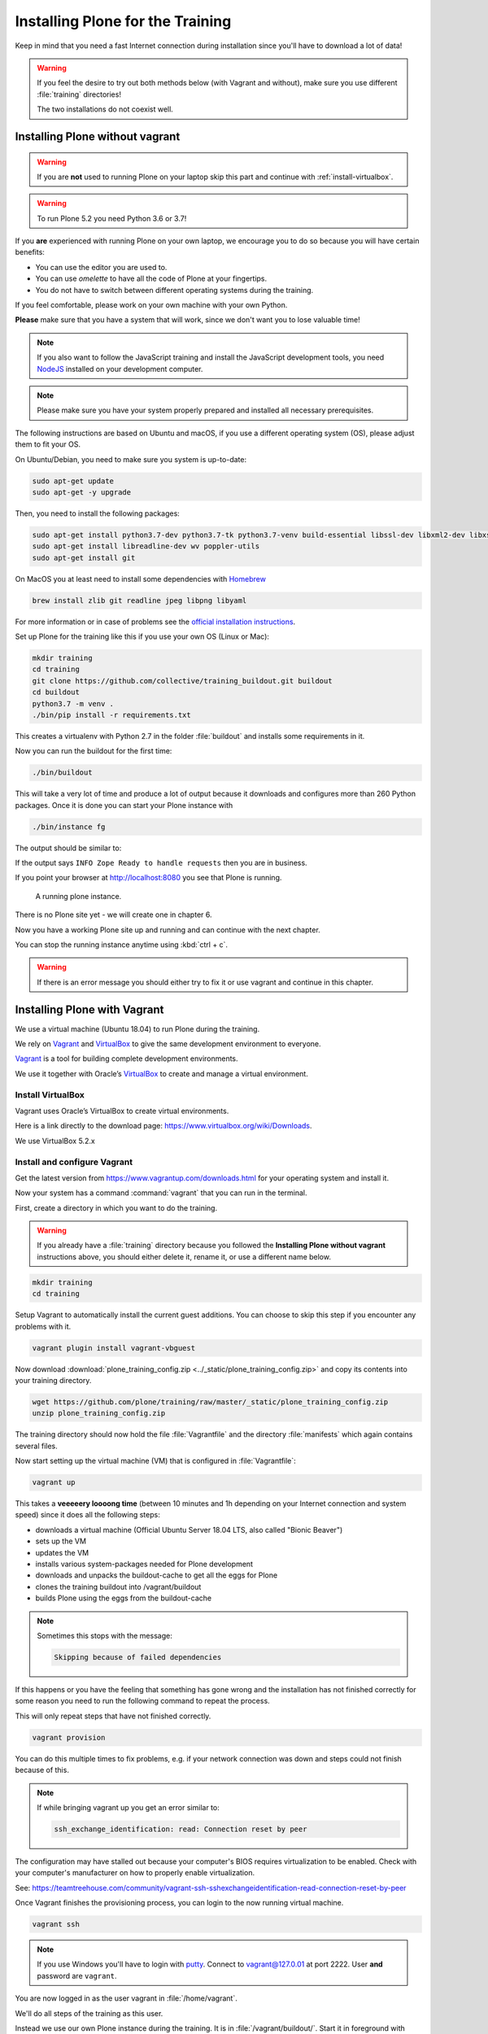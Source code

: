 .. _instructions-label:

Installing Plone for the Training
=================================

Keep in mind that you need a fast Internet connection during installation since you'll have to download a lot of data!


.. _instructions-no-vagrant-label:

.. warning::

    If you feel the desire to try out both methods below (with Vagrant and without),
    make sure you use different :file:`training` directories!

    The two installations do not coexist well.


Installing Plone without vagrant
--------------------------------

.. warning::

    If you are **not** used to running Plone on your laptop skip this part and continue with :ref:`install-virtualbox`.

.. warning::

    To run Plone 5.2 you need Python 3.6 or 3.7!

If you **are** experienced with running Plone on your own laptop, we encourage you to do so because you will have certain benefits:

* You can use the editor you are used to.
* You can use *omelette* to have all the code of Plone at your fingertips.
* You do not have to switch between different operating systems during the training.

If you feel comfortable, please work on your own machine with your own Python.

**Please** make sure that you have a system that will work, since we don't want you to lose valuable time!

.. note::

    If you also want to follow the JavaScript training and install the JavaScript development tools,
    you need `NodeJS <https://nodejs.org/en/download/>`_ installed on your development computer.

.. note::

    Please make sure you have your system properly prepared and installed all necessary prerequisites.

The following instructions are based on Ubuntu and macOS, if you use a different operating system (OS), please adjust them to fit your OS.

On Ubuntu/Debian, you need to make sure you system is up-to-date:

.. code-block:: console

    sudo apt-get update
    sudo apt-get -y upgrade

Then, you need to install the following packages:

.. code-block:: console

    sudo apt-get install python3.7-dev python3.7-tk python3.7-venv build-essential libssl-dev libxml2-dev libxslt1-dev libbz2-dev libjpeg62-dev
    sudo apt-get install libreadline-dev wv poppler-utils
    sudo apt-get install git

On MacOS you at least need to install some dependencies with `Homebrew <https://brew.sh/>`_

.. code-block:: console

    brew install zlib git readline jpeg libpng libyaml

For more information or in case of problems see the `official installation instructions <https://docs.plone.org/manage/installing/installation.html>`_.

Set up Plone for the training like this if you use your own OS (Linux or Mac):

.. code-block:: console

    mkdir training
    cd training
    git clone https://github.com/collective/training_buildout.git buildout
    cd buildout
    python3.7 -m venv .
    ./bin/pip install -r requirements.txt

This creates a virtualenv with Python 2.7 in the folder :file:`buildout` and installs some requirements in it.

Now you can run the buildout for the first time:

.. code-block:: console

    ./bin/buildout

This will take a very lot of time and produce a lot of output because it downloads and configures more than 260 Python packages. Once it is done you can start your Plone instance with

.. code-block:: console

    ./bin/instance fg

The output should be similar to:

.. code-block:: console
    :emphasize-lines: 40

    pbauer@bullet:/workspace/training_buildout$  ./bin/instance fg
    2018-10-26 11:59:13 INFO ZServer HTTP server started at Fri Oct 26 11:59:13 2018
        Hostname: 0.0.0.0
        Port: 8080
    2018-10-26 11:59:16 INFO ZODB.blob (57231) Blob directory `/Users/pbauer/workspace/training_buildout/var/blobstorage` is unused and has no layout marker set. Selected `bushy` layout.
    2018-10-26 11:59:16 INFO ZODB.blob (57231) Blob temporary directory '/Users/pbauer/workspace/training_buildout/var/blobstorage/tmp' does not exist. Created new directory.
    /Users/pbauer/.cache/buildout/eggs/plone.app.blob-1.7.4-py2.7.egg/plone/app/blob/content.py:23: DeprecationWarning: MimeTypeException is deprecated. Import from Products.MimetypesRegistry.interfaces instead
      from Products.MimetypesRegistry.common import MimeTypeException
    /Users/pbauer/.cache/buildout/eggs/plone.portlet.collection-3.3.0-py2.7.egg/plone/portlet/collection/collection.py:2: DeprecationWarning: isDefaultPage is deprecated. Import from Products.CMFPlone instead
      from plone.app.layout.navigation.defaultpage import isDefaultPage
    /Users/pbauer/.cache/buildout/eggs/Products.CMFPlone-5.1.4-py2.7.egg/Products/CMFPlone/browser/syndication/views.py:17: DeprecationWarning: wrap_form is deprecated. Import from plone.z3cform.layout instead.
      from plone.app.z3cform.layout import wrap_form
    /Users/pbauer/.cache/buildout/eggs/Zope2-2.13.27-py2.7.egg/OFS/Application.py:102: DeprecationWarning: Expected text
      transaction.get().note("Created Zope Application")
    /Users/pbauer/.cache/buildout/eggs/Zope2-2.13.27-py2.7.egg/OFS/Application.py:267: DeprecationWarning: Expected text
      transaction.get().note(note)
    /Users/pbauer/.cache/buildout/eggs/Zope2-2.13.27-py2.7.egg/OFS/Application.py:523: DeprecationWarning: Expected text
      transaction.get().note('Prior to product installs')
    2018-10-26 11:59:21 WARNING PrintingMailHost Hold on to your hats folks, I'm a-patchin'
    2018-10-26 11:59:21 WARNING PrintingMailHost

    ******************************************************************************

    Monkey patching MailHosts to print e-mails to the terminal.

    This is instead of sending them.

    NO MAIL WILL BE SENT FROM ZOPE AT ALL!

    Turn off debug mode or remove Products.PrintingMailHost from the eggs
    or remove ENABLE_PRINTING_MAILHOST from the environment variables to
    return to normal e-mail sending.

    See https://pypi.python.org/pypi/Products.PrintingMailHost

    ******************************************************************************

    /Users/pbauer/.cache/buildout/eggs/Zope2-2.13.27-py2.7.egg/OFS/Application.py:777: DeprecationWarning: Expected text
      transaction.get().note('Installed standard objects')
    2018-10-26 11:59:21 INFO Zope Ready to handle requests


If the output says ``INFO Zope Ready to handle requests`` then you are in business.

If you point your browser at http://localhost:8080 you see that Plone is running.

.. figure:: _static/instructions_plone_running.png
	:scale: 50 %
	:alt: A running Plone instance.

	A running plone instance.

There is no Plone site yet - we will create one in chapter 6.

Now you have a working Plone site up and running and can continue with the next chapter.

You can stop the running instance anytime using :kbd:`ctrl + c`.

.. warning::

    If there is an error message you should either try to fix it or use vagrant and continue in this chapter.


.. _instructions-vagrant-label:

Installing Plone with Vagrant
-----------------------------

We use a virtual machine (Ubuntu 18.04) to run Plone during the training.

We rely on `Vagrant <https://www.vagrantup.com>`_ and `VirtualBox <https://www.virtualbox.org>`_ to give the same development environment to everyone.

`Vagrant <https://www.vagrantup.com>`_ is a tool for building complete development environments.

We use it together with Oracle’s `VirtualBox <https://www.virtualbox.org>`_ to create and manage a virtual environment.

.. _install-virtualbox:

Install VirtualBox
++++++++++++++++++

Vagrant uses Oracle’s VirtualBox to create virtual environments.

Here is a link directly to the download page: https://www.virtualbox.org/wiki/Downloads.

We use VirtualBox 5.2.x


.. _instructions-configure-vagrant-label:

Install and configure Vagrant
+++++++++++++++++++++++++++++

Get the latest version from https://www.vagrantup.com/downloads.html for your operating system and install it.

Now your system has a command :command:`vagrant` that you can run in the terminal.

First, create a directory in which you want to do the training.

.. warning::

    If you already have a :file:`training` directory because you followed the **Installing Plone without vagrant** instructions above,
    you should either delete it, rename it, or use a different name below.

.. code-block:: console

    mkdir training
    cd training

Setup Vagrant to automatically install the current guest additions.
You can choose to skip this step if you encounter any problems with it.

.. code-block:: console

    vagrant plugin install vagrant-vbguest

Now download :download:`plone_training_config.zip <../_static/plone_training_config.zip>` and copy its contents into your training directory.

.. code-block:: console

    wget https://github.com/plone/training/raw/master/_static/plone_training_config.zip
    unzip plone_training_config.zip

The training directory should now hold the file :file:`Vagrantfile` and the directory :file:`manifests` which again contains several files.

Now start setting up the virtual machine (VM) that is configured in :file:`Vagrantfile`:

.. code-block:: console

    vagrant up

This takes a **veeeeery loooong time** (between 10 minutes and 1h depending on your Internet connection and system speed) since it does all the following steps:

* downloads a virtual machine (Official Ubuntu Server 18.04 LTS, also called "Bionic Beaver")
* sets up the VM
* updates the VM
* installs various system-packages needed for Plone development
* downloads and unpacks the buildout-cache to get all the eggs for Plone
* clones the training buildout into /vagrant/buildout
* builds Plone using the eggs from the buildout-cache

.. note::

    Sometimes this stops with the message:

    .. code-block:: console

        Skipping because of failed dependencies

If this happens or you have the feeling that something has gone wrong and the installation has not finished correctly for some reason
you need to run the following command to repeat the process.

This will only repeat steps that have not finished correctly.

.. code-block:: console

   vagrant provision

You can do this multiple times to fix problems, e.g. if your network connection was down and steps could not finish because of this.

.. note::

    If while bringing vagrant up you get an error similar to:

    .. code-block:: console

        ssh_exchange_identification: read: Connection reset by peer

The configuration may have stalled out because your computer's BIOS requires virtualization to be enabled.
Check with your computer's manufacturer on how to properly enable virtualization.

See: https://teamtreehouse.com/community/vagrant-ssh-sshexchangeidentification-read-connection-reset-by-peer

Once Vagrant finishes the provisioning process, you can login to the now running virtual machine.

.. code-block:: console

    vagrant ssh

.. note::

    If you use Windows you'll have to login with `putty <https://www.chiark.greenend.org.uk/~sgtatham/putty/latest.html>`_.
    Connect to vagrant@127.0.01 at port 2222. User **and** password are ``vagrant``.

You are now logged in as the user vagrant in :file:`/home/vagrant`.

We'll do all steps of the training as this user.

Instead we use our own Plone instance during the training.
It is in :file:`/vagrant/buildout/`. Start it in foreground with :command:`./bin/instance fg`.

.. code-block:: console

    vagrant@training:/vagrant/buildout$ ./bin/instance fg
    2018-10-26 09:52:41 INFO ZServer HTTP server started at Fri Oct 26 09:52:41 2018
        Hostname: 0.0.0.0
        Port: 8080
    2018-10-26 09:52:43 INFO ZODB.blob (27181) Blob directory `/home/vagrant/var/blobstorage` is unused and has no layout marker set. Selected `bushy` layout.
    2018-10-26 09:52:43 INFO ZODB.blob (27181) Blob temporary directory '/home/vagrant/var/blobstorage/tmp' does not exist. Created new directory.
    /home/vagrant/buildout-cache/eggs/plone.app.blob-1.7.4-py2.7.egg/plone/app/blob/content.py:23: DeprecationWarning: MimeTypeException is deprecated. Import from Products.MimetypesRegistry.interfaces instead
      from Products.MimetypesRegistry.common import MimeTypeException
    /home/vagrant/buildout-cache/eggs/plone.portlet.collection-3.3.0-py2.7.egg/plone/portlet/collection/collection.py:2: DeprecationWarning: isDefaultPage is deprecated. Import from Products.CMFPlone instead
      from plone.app.layout.navigation.defaultpage import isDefaultPage
    /home/vagrant/buildout-cache/eggs/Products.CMFPlone-5.1.4-py2.7.egg/Products/CMFPlone/browser/syndication/views.py:17: DeprecationWarning: wrap_form is deprecated. Import from plone.z3cform.layout instead.
      from plone.app.z3cform.layout import wrap_form
    /home/vagrant/buildout-cache/eggs/Zope2-2.13.27-py2.7.egg/OFS/Application.py:102: DeprecationWarning: Expected text
      transaction.get().note("Created Zope Application")
    /home/vagrant/buildout-cache/eggs/Zope2-2.13.27-py2.7.egg/OFS/Application.py:267: DeprecationWarning: Expected text
      transaction.get().note(note)
    /home/vagrant/buildout-cache/eggs/Zope2-2.13.27-py2.7.egg/OFS/Application.py:523: DeprecationWarning: Expected text
      transaction.get().note('Prior to product installs')
    2018-10-26 09:52:47 WARNING PrintingMailHost Hold on to your hats folks, I'm a-patchin'
    2018-10-26 09:52:47 WARNING PrintingMailHost

    ******************************************************************************

    Monkey patching MailHosts to print e-mails to the terminal.

    This is instead of sending them.

    NO MAIL WILL BE SENT FROM ZOPE AT ALL!

    Turn off debug mode or remove Products.PrintingMailHost from the eggs
    or remove ENABLE_PRINTING_MAILHOST from the environment variables to
    return to normal e-mail sending.

    See https://pypi.python.org/pypi/Products.PrintingMailHost

    ******************************************************************************

    /home/vagrant/buildout-cache/eggs/Zope2-2.13.27-py2.7.egg/OFS/Application.py:777: DeprecationWarning: Expected text
      transaction.get().note('Installed standard objects')
    2018-10-26 09:52:47 INFO Zope Ready to handle requests

.. note::

    In rare cases when you are using macOS with an UTF-8 character set starting Plone might fail with the following error:

    .. code-block:: text

       ValueError: unknown locale: UTF-8

In that case you have to put the localized keyboard and language settings in the .bash_profile
of the vagrant user to your locale (like ``en_US.UTF-8`` or ``de_DE.UTF-8``)

.. code-block:: bash

    export LC_ALL=en_US.UTF-8
    export LANG=en_US.UTF-8

Now the Zope instance we're using is running.
You can stop the running instance anytime using :kbd:`ctrl + c`.

If it doesn't, don't worry, your shell isn't blocked.

Type :kbd:`reset` (even if you can't see the prompt) and press RETURN, and it should become visible again.

If you point your local browser at http://localhost:8080 you see that Plone is running in Vagrant.

This works because VirtualBox forwards the port 8080 from the guest system (the vagrant Ubuntu) to the host system (your normal operating system).

There is no Plone site yet - we will create one in chapter 6.

The Buildout for this Plone is in a shared folder.
This means we run it in the vagrant box from :file:`/vagrant/buildout` but we can also access it in our own operating system and use our favorite editor.

You will find the directory :file:`buildout` in the directory :file:`training` that you created in the beginning
next to :file:`Vagrantfile` and :file:`manifests`.

.. note::

    The database and the python packages are not accessible in your own system since large files cannot make use of symlinks in shared folders.
    The database lies in ``/home/vagrant/var``, the python packages are in ``/home/vagrant/packages``.

If you have any problems or questions please mail us at team@starzel.de or create a ticket at https://github.com/plone/training/issues.


.. _instructions-vagrant-does-label:

What Vagrant does
+++++++++++++++++

Installation is done automatically by vagrant and puppet.
If you want to know which steps are actually done please see the chapter :doc:`what_vagrant_does`.

.. _instructions-vagrant-care-handling-label:

.. note::

    **Vagrant Care and Handling**

    Keep in mind the following recommendations for using your Vagrant VirtualBoxes:

    * Use the :command:`vagrant suspend` or :command:`vagrant halt` commands to put the VirtualBox to "sleep" or to "power it off" before attempting to start another Plone instance anywhere else on your machine, if it uses the same port.  That's because vagrant "reserves" port 8080, and even if you stopped Plone in vagrant, that port is still in use by the guest OS.
    * If you are done with a vagrant box, and want to delete it, always remember to run :command:`vagrant destroy` on it before actually deleting the directory containing it.  Otherwise you'll leave its "ghost" in the list of boxes managed by vagrant and possibly taking up disk space on your machine.
    * See :command:`vagrant help` for all available commands, including :command:`suspend`, :command:`halt`, :command:`destroy`, :command:`up`, :command:`ssh` and :command:`resume`.
